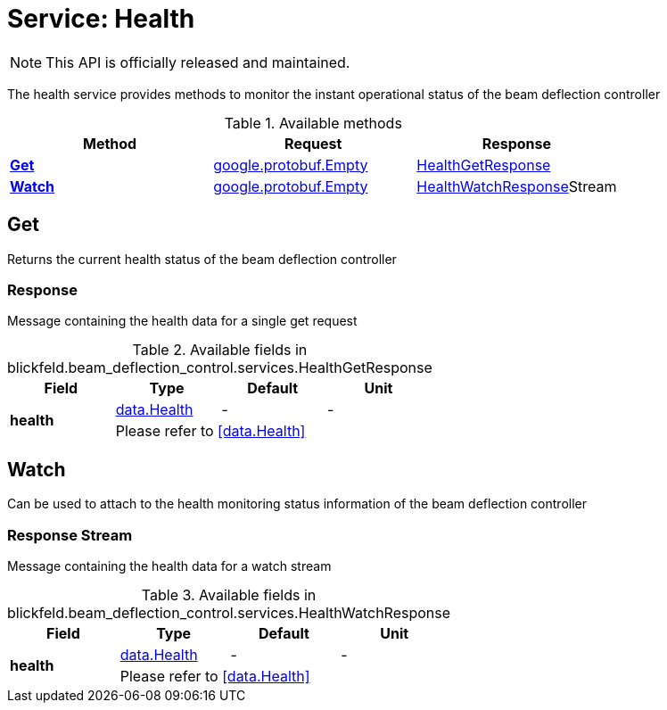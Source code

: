= Service: Health

NOTE: This API is officially released and maintained.

The health service provides methods to monitor the instant operational status of the beam deflection controller

.Available methods
|===
| Method | Request | Response

| *xref:#Get[]* | xref:#_google_protobuf_Empty[google.protobuf.Empty]| xref:blickfeld/beam_deflection_control/services/health.adoc#_blickfeld_beam_deflection_control_services_HealthGetResponse[HealthGetResponse]
| *xref:#Watch[]* | xref:#_google_protobuf_Empty[google.protobuf.Empty]| xref:blickfeld/beam_deflection_control/services/health.adoc#_blickfeld_beam_deflection_control_services_HealthWatchResponse[HealthWatchResponse]Stream 
|===
[#Get]
== Get

Returns the current health status of the beam deflection controller

[#_blickfeld_beam_deflection_control_services_HealthGetResponse]
=== Response

Message containing the health data for a single get request

.Available fields in blickfeld.beam_deflection_control.services.HealthGetResponse
|===
| Field | Type | Default | Unit

.2+| *health* | xref:blickfeld/beam_deflection_control/data/health.adoc#_blickfeld_beam_deflection_control_data_Health[data.Health] | - | - 
3+| Please refer to <<data.Health>>

|===

[#Watch]
== Watch

Can be used to attach to the health monitoring status information of the beam deflection controller

[#_blickfeld_beam_deflection_control_services_HealthWatchResponse]
=== Response Stream

Message containing the health data for a watch stream

.Available fields in blickfeld.beam_deflection_control.services.HealthWatchResponse
|===
| Field | Type | Default | Unit

.2+| *health* | xref:blickfeld/beam_deflection_control/data/health.adoc#_blickfeld_beam_deflection_control_data_Health[data.Health] | - | - 
3+| Please refer to <<data.Health>>

|===

